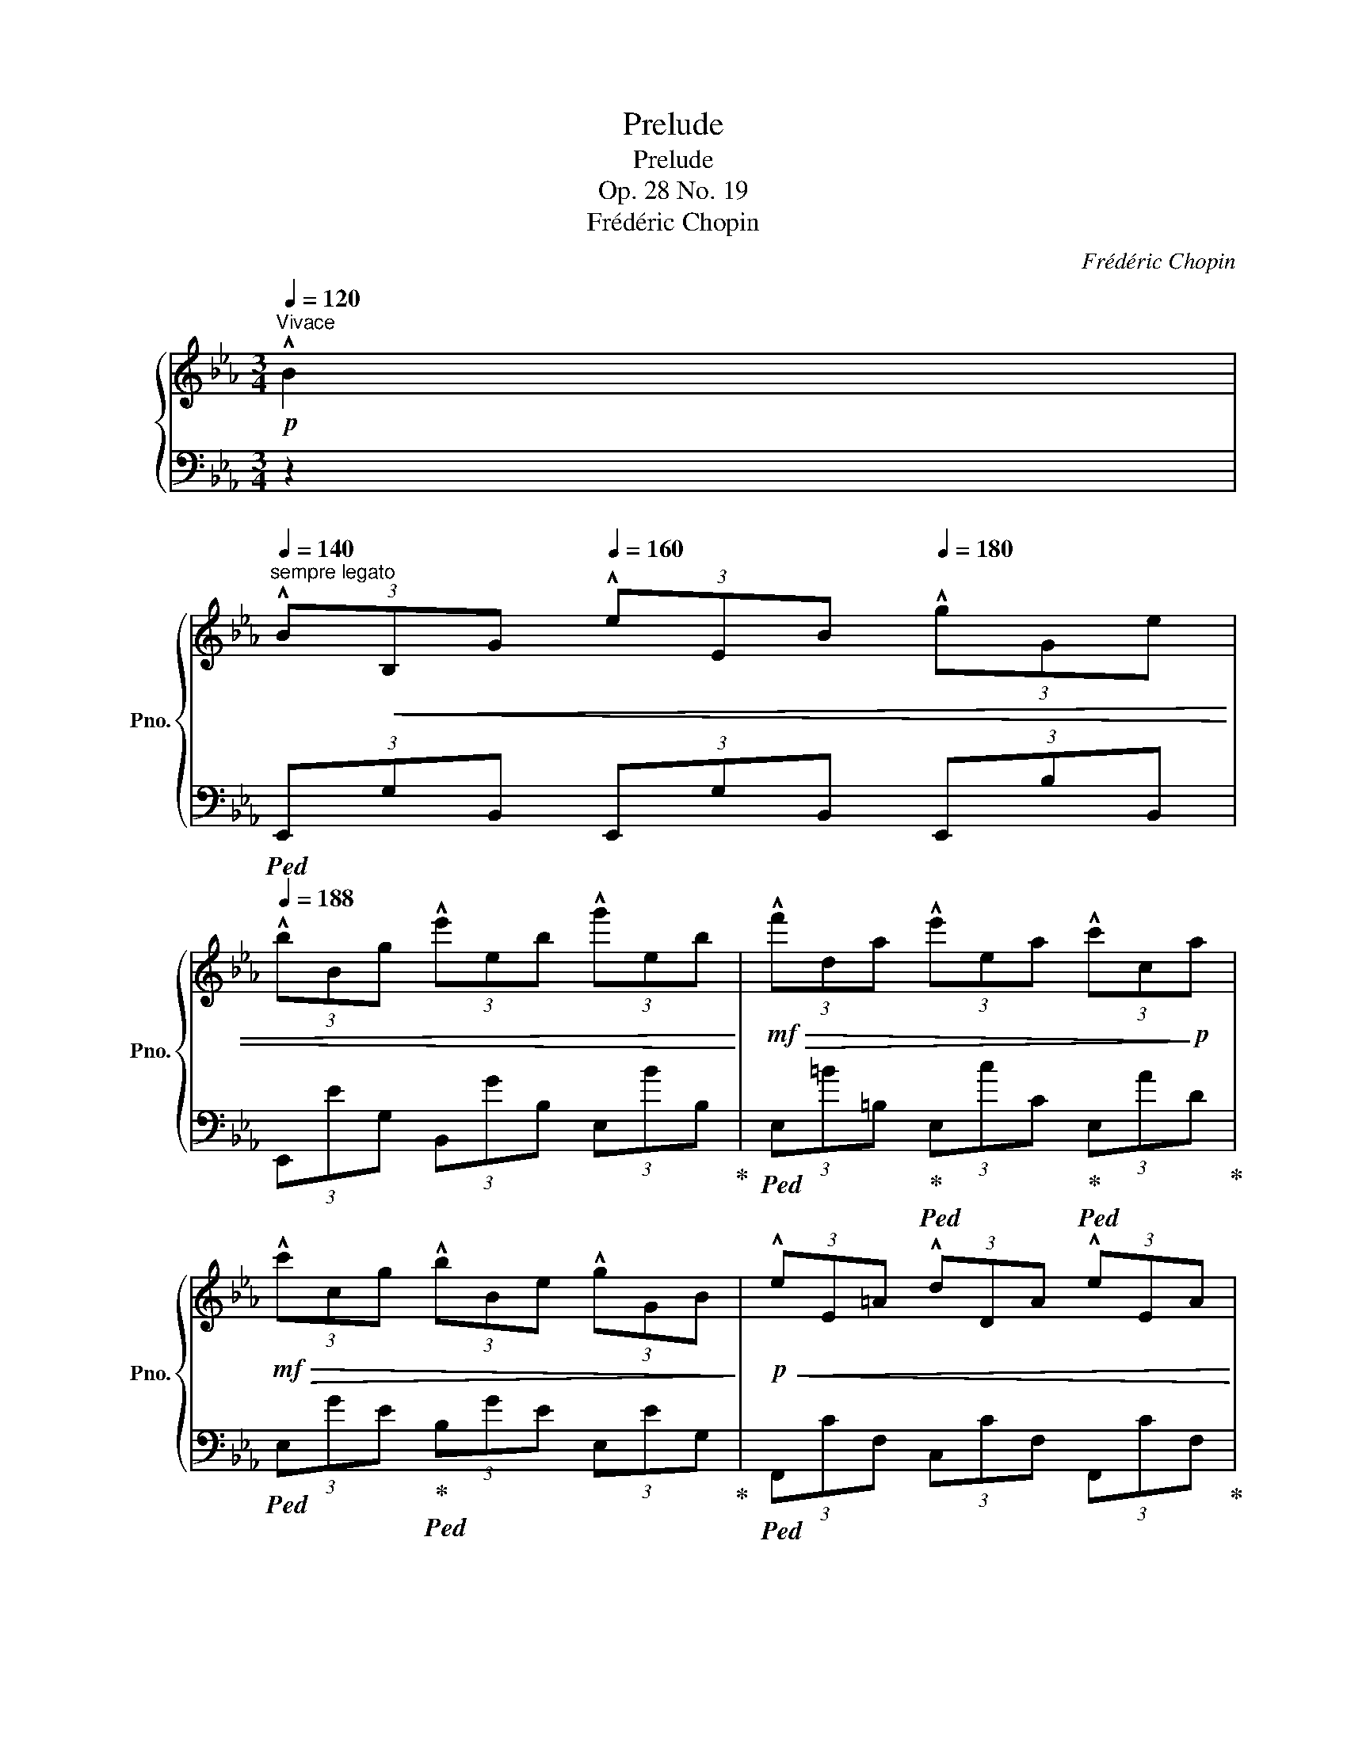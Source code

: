 X:1
T:Prelude
T:Prelude
T:Op. 28 No. 19
T:Frédéric Chopin
C:Frédéric Chopin
%%score { 1 | 2 }
L:1/8
Q:1/4=120
M:3/4
K:Eb
V:1 treble nm="鋼琴" snm="Pno."
V:2 bass 
V:1
"^Vivace"!p! !^!B2 | %1
[Q:1/4=140]"^sempre legato" (3!^!B!<(!B,G[Q:1/4=160] (3!^!eEB[Q:1/4=180] (3!^!gGe | %2
[Q:1/4=188] (3!^!bBg (3!^!e'eb (3!^!g'eb!<)! |!mf!!>(! (3!^!f'da (3!^!e'ea (3!^!c'c!>)!!p!a | %4
!mf!!>(! (3!^!c'cg (3!^!bBe (3!^!gGB!>)! |!p!!<(! (3!^!eE=A (3!^!dDA (3!^!eEA!<)! | %6
!mf!!>(! (3!^!gGB (3!^!fFB (3!^!dDF!>)! |!p!!<(! (3!^!eE=A (3!^!dDA (3!^!eEA!<)! | %8
!mf!!>(! (3!^!gGc (3!^!fFA (3!^!cCF!>)! | (3!^!B!<(!B,G (3!^!eEB (3!^!gGe | %10
 (3!^!bBg (3!^!e'eb (3!^!g'eb!<)! |!mf!!>(! (3!^!f'da (3!^!e'ea (3!^!c'c!>)!!p!a | %12
!mf!!>(! (3!^!c'cg (3!^!bBe (3!^!gGe!>)! |!p!!<(! (3!^!_g_Ge (3!^!fFe (3!^!^f^Fe | %14
 (3!^!gGd (3!^!=a=Ad (3!^!bBd | (3!^!c'cf (3!^!d'df!<)!!mf! (3!^!=a=Af | %16
!>(! (3!^!c'cf (3!^!bBf (3!^!fFB!>)! |!p!!<(! (3!^!fF_c (3!^!eEB (3!^!f_DA!<)! | %18
!mf!!>(! (3!^!a_DB (3!^!_gDB (3!^!_dDB!>)! |!p!!<(! (3!^!f_D_c (3!^!eDB (3!^!fDA!<)! | %20
!mf!!>(! (3!^!a_DB (3!^!_gDB (3!^!fDB!>)! |!p!!<(! (3!^!_f_DB (3!^!b_F_d (3!^!_d'B=e!<)! | %22
!mf!!>(! (3!^!=d'Bf (3!^!e'Bg (3!^!=b^G!>)!!p!d |!mf!!>(! (3!^!c'=Ae (3!^!d'Af (3!^!=aFc!>)! | %24
!>(! (3!^!c'cf (3!^!bBf (3!^!fFB!>)! |!p!!<(! (3!^!fF_c (3!^!eEB (3!^!f_DA!<)! | %26
!mf!!>(! (3!^!a_DB (3!^!_gDB (3!^!_dDB!>)! |!p!!<(! (3!^!f_D_c (3!^!eDB (3!^!fDA!<)! | %28
!mf!!>(! (3!^!a_DB (3!^!_gDB (3!^!fDB!>)! |!p!"_cresc." (3!^!=e^CB (3!^!g=E^c (3!^!^f_E=c | %30
 (3!^!=a^Fe (3!^!^g=Fd (3!^!=b^G=f | (3!^!_b=G=e (3!^!_d'Bg (3!^!c'=A^f | %32
 (3!^!e'c=a (3!^!=d'_c_a[Q:1/4=120] !>!f'!mf! z | %33
!p![Q:1/4=140] (3!^!B!<(!B,G[Q:1/4=160] (3!^!eEB[Q:1/4=180] (3!^!gGe | %34
[Q:1/4=188] (3!^!bBg (3!^!e'eb (3!^!g'eb!<)! |!mf!!>(! (3!^!f'da (3!^!e'ea (3!^!c'c!>)!!p!a | %36
!mf!!>(! (3!^!c'cg (3!^!bBe (3!^!gGB!>)! |!p!!<(! (3!^!eE=A (3!^!dDA (3!^!eEA!<)! | %38
!mf!!>(! (3!^!gGB (3!^!fFB (3!^!dDF!>)! |!p!!<(! (3!^!eE=A (3!^!dDA (3!^!eEA!<)! | %40
!mf!!>(! (3!^!gGc (3!^!fFA (3!^!cCF!>)! | (3!^!B!<(!B,G (3!^!eEB (3!^!gGe | %42
 (3!^!bBg (3!^!e'eb (3!^!g'eb!<)! |!mf! (3!^!_g'"_cresc."e=a (3!^!f'd_a (3!^!=e'^cg | %44
!mf! (3!^!_e'c_g (3!^!d'=Bf (3!^!_d'_d=g |!<(! (3!^!c'cf (3!^!d'df (3!^!e'cf | %46
 (3!^!f'fc'!<)!!f!!>(! (3!^!g'gc' (3!^!f'fc'!>)! | %47
!mf!!<(! (3!^!c'cf!<)!!f!!>(! (3!^!d'df (3!^!c'cf!>)! | %48
!mf!!<(! (3!^!fFc (3!^!gF!<)!!f!!>(!c (3!^!dDB!>)! |!p!!<(! (3!^!eEB (3!^!bGe (3!^!_c'Ge!<)! | %50
!mf!!>(! (3!^!bBd (3!^!__bAd (3!^!aAd!>)! |!p!!<(! (3!^!gGe (3!^!bGe (3!^!c'Ge!<)! | %52
!mf!!>(! (3!^!bAd (3!^!__bAd (3!^!aAd!>)! |!p!!<(! (3!^!gGe (3!^!bBg (3!^!e'eb!<)! | %54
!mf!!>(! (3!^!g'd=b (3!^!f'dg (3!^!e'cg | (3!^!e'c_g (3!^!d'=B^f (3!^!c'c!>)!!p!f | %56
!mf!!>(! (3!^!c'Af (3!^!bGc (3!^!aFd!>)! |!p!!<(! (3!^!gEe (3!^!bGe (3!^!_c'Ge | %58
 (3!^!g'd=b (3!^!f'db (3!^!=e'db!<)! |!mf!!>(! (3!^!=e'^c=a (3!^!_e'=ca (3!^!c'=Ae | %60
 (3!^!c'=Ae (3!^!bBe!>)!!p! (3!^!dDB |!p! (3!^!eEB"_cresc." (3!^!bEB (3!^!eEB | %62
 (3!^!=aEB (3!^!eEB (3!^!_aEB | (3!^!eEB (3!^!gEB (3!^!e!f!EB | %64
"_dimin." (3!^!^fEB (3!^!eEB (3!^!gEB | !^!e2!p! z2 z2 |!ff!!8va(! !>![e'b'e'']2!8va)! z2 z2 | %67
[Q:1/4=40] !>![G,B,EG]6 |] %68
V:2
 z2 |!ped! (3E,,G,B,, (3E,,G,B,, (3E,,B,B,, | (3E,,EG, (3B,,GB, (3E,BB,!ped-up! | %3
!ped! (3E,=B=B,!ped-up!!ped! (3E,cC!ped-up!!ped! (3E,AD!ped-up! | %4
!ped! (3E,GE!ped-up!!ped! (3B,GE (3E,EG,!ped-up! |!ped! (3F,,CF, (3C,CF, (3F,,CF,!ped-up! | %6
!ped! (3B,,EF, (3D,DF, (3B,,B,F,!ped-up! |!ped! (3F,,CF, (3C,=B,F, (3F,,CF,!ped-up! | %8
!ped! (3B,,EA, (3F,DA, (3B,,A,D,!ped-up! |!ped! (3E,,G,B,, (3E,,G,B,, (3E,,B,B,, | %10
 (3E,,EG, (3B,,GB, (3E,BB,!ped-up! | %11
!ped! (3E,=B=B,!ped-up!!ped! (3E,cC!ped-up!!ped! (3E,AD!ped-up! | %12
!ped! (3E,GE (3B,G!ped-up!E!ped! (3C,EG,!ped-up! |!ped! (3_C,E=A, (3E,EA, (3C,EA,!ped-up! | %14
!ped! (3B,,DG,!ped-up!!ped! (3=A,,D^F,!ped-up!!ped! (3G,,DG,!ped-up! | %15
!ped! (3F,,BE (3F,BE!ped-up!!ped! (3CFE!ped-up! | %16
!ped! (3B,,EF,!ped-up!!ped! (3B,,DF,!ped-up!!ped! (3B,,_DF,!ped-up! | %17
!ped! (3_A,,_CF, (3_D,CF, (3_D,,CF,!ped-up! |!ped! (3_G,,B,_G, (3_D,B,G, (3G,,B,D,!ped-up! | %19
!ped! (3_D,,_CF, (3A,,CF, (3D,,CF,!ped-up! | %20
!ped! (3_G,,B,_G, (3_D,B,G,!ped-up!!ped! (3G,,B,D,!ped-up! | %21
!ped! (3_G,,B,_D, (3G,,_D_G, (3G,,=EB,!ped-up! | %22
!ped! (3F,,FB, (3F,GB,!ped-up!!ped! (3F,F=B,!ped-up! | %23
!ped! (3F,FC (3F,FE!ped-up!!ped! (3F,E=A,!ped-up! | %24
!ped! (3B,,EF,!ped-up!!ped! (3B,,DF,!ped-up!!ped! (3B,,_DF,!ped-up! | %25
!ped! (3_A,,_CF, (3_D,CF, (3_D,,CF,!ped-up! |!ped! (3_G,,B,_G, (3_D,B,G, (3G,,B,D,!ped-up! | %27
!ped! (3_D,,_CF, (3A,,CF, (3D,,CF,!ped-up! |!ped! (3_G,,B,_G, (3_D,B,G, (3G,,B,D,!ped-up! | %29
!ped! (3=G,,B,=E, (3B,,^CE,!ped-up!!ped! (3=A,,=C_E, | %30
 (3C,E^F,!ped-up!!ped! (3=B,,D=F, (3D,F^G,!ped-up! | %31
!ped! (3^C,=EG, (3=E,GB,!ped-up!!ped! (3^D,^F=A, | %32
 (3^F,=AC!ped-up!!ped! (3=F,_A_C!ped-up! !>!B, z |!ped! (3E,,G,B,, (3E,,G,B,, (3E,,B,B,, | %34
 (3E,,EG, (3B,,GB, (3E,BB,!ped-up! | %35
!ped! (3E,=B=B,!ped-up!!ped! (3E,cC!ped-up!!ped! (3E,AD!ped-up! | %36
!ped! (3E,GE!ped-up!!ped! (3B,GE (3E,EG,!ped-up! |!ped! (3F,,CF, (3C,CF, (3F,,CF,!ped-up! | %38
!ped! (3B,,EF, (3D,DF, (3B,,B,F,!ped-up! |!ped! (3F,,CF, (3C,=B,F, (3F,,CF,!ped-up! | %40
!ped! (3B,,EA, (3F,DA, (3B,,A,D,!ped-up! |!ped! (3E,,G,B,, (3E,,G,B,, (3E,,B,B,, | %42
 (3E,,EG, (3B,,GB, (3E,BB,!ped-up! | %43
!ped! (3=A,,C_G,!ped-up!!ped! (3=B,,DA,!ped-up!!ped! (3^C,=E_B,!ped-up! | %44
!ped! (3E,_GC!ped-up!!ped! (3F,AD!ped-up!!ped! (3G,_B=E!ped-up! | %45
!ped! (3A,AF (3CAF (3A,AF!ped-up! |[K:treble]!ped! (3F,eA (3EeA (3A,eA!ped-up! | %47
[K:bass]!ped! (3A,,[K:treble]AF (3CAF (3F,AE!ped-up! | %48
[K:bass]!ped! (3B,,EA,!ped-up! (3F,DA,!ped! (3B,,B,A,!ped-up! | %49
!ped! (3E,,G,B,, (3E,,B,B,, (3E,,G,B,,!ped-up! |!ped! (3E,,A,B,, (3E,,_B,B,, (3E,,B,B,,!ped-up! | %51
!ped! (3E,,B,B,, (3E,,B,B,, (3E,,B,B,,!ped-up! |!ped! (3E,,A,B,, (3E,,_B,B,, (3E,,B,B,,!ped-up! | %53
!ped! (3E,,B,B,, (3E,,B,B,, (3G,,B,E,!ped-up! | %54
!ped! (3G,,F=B, (3D,FB,!ped-up!!ped! (3C,EG,!ped-up! |!ped! (3=A,,E_G, (3E,E^F, (3A,,EF,!ped-up! | %56
!ped! (3B,,DA, (3F,DA, (3B,,B,A,!ped-up! |!ped! (3E,,G,B,, (3E,,B,B,, (3E,,G,B,,!ped-up! | %58
!ped! (3G,,,=B,F, (3G,,B,F,!ped-up!!ped! (3^G,,B,=E,!ped-up! | %59
!ped! (3=A,,^C=E,!ped-up!!ped! (3A,,=CF,!ped-up!!ped! (3A,,_E^F,!ped-up! | %60
!ped! (3B,,E^F,!ped-up!!ped! (3B,,EG,!ped-up!!ped! (3B,,,A,B,,!ped-up! | %61
!ped! (3E,,G,B,, (3E,,B,B,,!ped-up!!ped! (3E,,G,B,,!ped-up! | %62
!ped! (3E,,B,B,, (3E,,G,B,,!ped-up!!ped! (3E,,B,B,, | %63
 (3E,,G,B,,!ped-up!!ped! (3E,,B,B,, (3E,,G,B,,!ped-up! | %64
!ped! (3E,,B,B,, (3E,,G,B,,!ped-up!!ped! (3E,,B,B,, | !^!E,,2 z2 z2 |[K:treble] !>![GBeg]2 z2 z2 | %67
[K:bass] !>![E,,B,,E,]6!ped-up! |] %68


